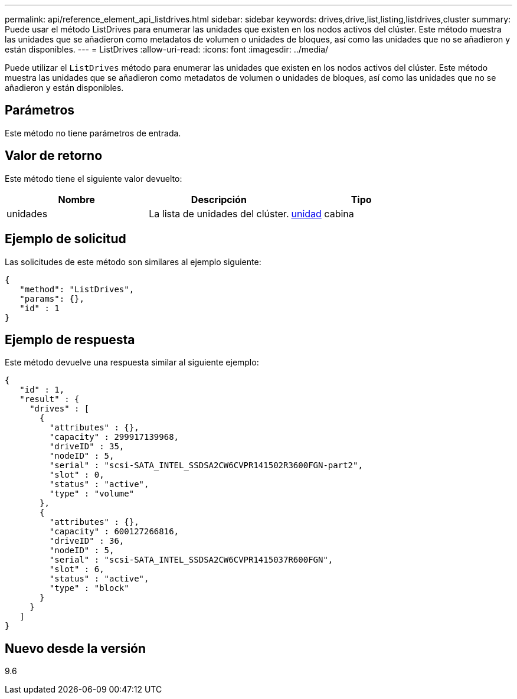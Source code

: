 ---
permalink: api/reference_element_api_listdrives.html 
sidebar: sidebar 
keywords: drives,drive,list,listing,listdrives,cluster 
summary: Puede usar el método ListDrives para enumerar las unidades que existen en los nodos activos del clúster. Este método muestra las unidades que se añadieron como metadatos de volumen o unidades de bloques, así como las unidades que no se añadieron y están disponibles. 
---
= ListDrives
:allow-uri-read: 
:icons: font
:imagesdir: ../media/


[role="lead"]
Puede utilizar el `ListDrives` método para enumerar las unidades que existen en los nodos activos del clúster. Este método muestra las unidades que se añadieron como metadatos de volumen o unidades de bloques, así como las unidades que no se añadieron y están disponibles.



== Parámetros

Este método no tiene parámetros de entrada.



== Valor de retorno

Este método tiene el siguiente valor devuelto:

|===
| Nombre | Descripción | Tipo 


 a| 
unidades
 a| 
La lista de unidades del clúster.
 a| 
xref:reference_element_api_drive.adoc[unidad] cabina

|===


== Ejemplo de solicitud

Las solicitudes de este método son similares al ejemplo siguiente:

[listing]
----
{
   "method": "ListDrives",
   "params": {},
   "id" : 1
}
----


== Ejemplo de respuesta

Este método devuelve una respuesta similar al siguiente ejemplo:

[listing]
----
{
   "id" : 1,
   "result" : {
     "drives" : [
       {
         "attributes" : {},
         "capacity" : 299917139968,
         "driveID" : 35,
         "nodeID" : 5,
         "serial" : "scsi-SATA_INTEL_SSDSA2CW6CVPR141502R3600FGN-part2",
         "slot" : 0,
         "status" : "active",
         "type" : "volume"
       },
       {
         "attributes" : {},
         "capacity" : 600127266816,
         "driveID" : 36,
         "nodeID" : 5,
         "serial" : "scsi-SATA_INTEL_SSDSA2CW6CVPR1415037R600FGN",
         "slot" : 6,
         "status" : "active",
         "type" : "block"
       }
     }
   ]
}
----


== Nuevo desde la versión

9.6
